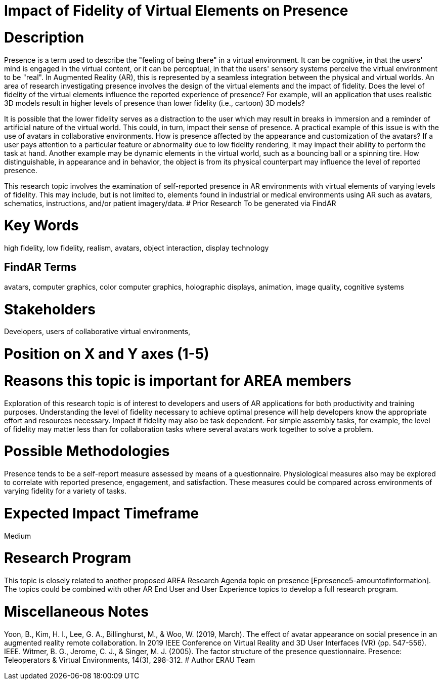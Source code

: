 [[ra-Epresence5-fidelityofvirtualelements]]

# Impact of Fidelity of Virtual Elements on Presence

# Description
Presence is a term used to describe the "feeling of being there" in a virtual environment. It can be cognitive, in that the users' mind is engaged in the virtual content, or it can be perceptual, in that the users' sensory systems perceive the virtual environment to be "real". In Augmented Reality (AR), this is represented by a seamless integration between the physical and virtual worlds.
An area of research investigating presence involves the design of the virtual elements and the impact of fidelity. Does the level of fidelity of the virtual elements influence the reported experience of presence? For example, will an application that uses realistic 3D models result in higher levels of presence than lower fidelity (i.e., cartoon) 3D models?

It is possible that the lower fidelity serves as a distraction to the user which may result in breaks in immersion and a reminder of artificial nature of the virtual world. This could, in turn, impact their sense of presence. A practical example of this issue is with the use of avatars in collaborative environments. How is presence affected by the appearance and customization of the avatars? If a user pays attention to a particular feature or abnormality due to low fidelity rendering, it may impact their ability to perform the task at hand. Another example may be dynamic elements in the virtual world, such as a bouncing ball or a spinning tire. How distinguishable, in appearance and in behavior, the object is from its physical counterpart may influence the level of reported presence.

This research topic involves the examination of self-reported presence in AR environments with virtual elements of varying levels of fidelity.
This may include, but is not limited to, elements found in industrial or medical environments using AR such as avatars, schematics, instructions, and/or patient imagery/data.
# Prior Research
To be generated via FindAR

# Key Words
high fidelity, low fidelity, realism, avatars, object interaction, display technology

## FindAR Terms
avatars, computer graphics, color computer graphics, holographic displays, animation, image quality, cognitive systems

# Stakeholders
Developers, users of collaborative virtual environments,

# Position on X and Y axes (1-5)

# Reasons this topic is important for AREA members
Exploration of this research topic is of interest to developers and users of AR applications for both productivity and training purposes. Understanding the level of fidelity necessary to achieve optimal presence will help developers know the appropriate effort and resources necessary. Impact if fidelity may also be task dependent. For simple assembly tasks, for example, the level of fidelity may matter less than for collaboration tasks where several avatars work together to solve a problem.

# Possible Methodologies
Presence tends to be a self-report measure assessed by means of a questionnaire. Physiological measures also may be explored to correlate with reported presence, engagement, and satisfaction. These measures could be compared across environments of varying fidelity for a variety of tasks.

# Expected Impact Timeframe
Medium

# Research Program
This topic is closely related to another proposed AREA Research Agenda topic on presence [Epresence5-amountofinformation]. The topics could be combined with other AR End User and User Experience topics to develop a full research program.

# Miscellaneous Notes
Yoon, B., Kim, H. I., Lee, G. A., Billinghurst, M., & Woo, W. (2019, March). The effect of avatar appearance on social presence in an augmented reality remote collaboration. In 2019 IEEE Conference on Virtual Reality and 3D User Interfaces (VR) (pp. 547-556). IEEE.
Witmer, B. G., Jerome, C. J., & Singer, M. J. (2005). The factor structure of the presence questionnaire. Presence: Teleoperators & Virtual Environments, 14(3), 298-312.
# Author
ERAU Team
